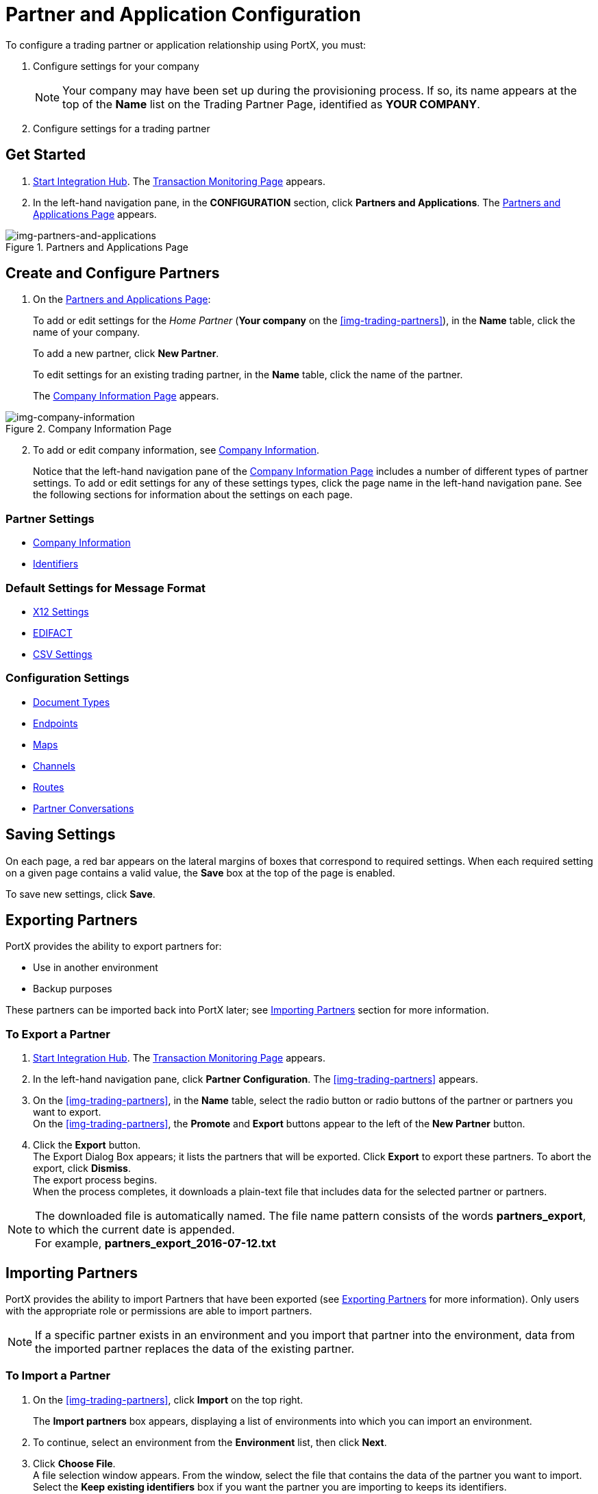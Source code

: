 

= Partner and Application Configuration

:keywords: portal, partner, application manager


To configure a trading partner or application relationship using PortX, you must:

. Configure settings for your company
+
NOTE: Your company may have been set up during the provisioning process. If so, its name appears at the top of the *Name* list on the Trading Partner Page, identified as *YOUR COMPANY*.

. Configure settings for a trading partner

== Get Started

. xref:index.adoc#start-integration-hub[Start Integration Hub].
The <<index.adoc#img-integration-hub-start,Transaction Monitoring Page>> appears.
. In the left-hand navigation pane, in the *CONFIGURATION* section, click *Partners and Applications*.
The xref:img-partners-and-applications[] appears.

[[img-partners-and-applications]]
image::partners-and-applications.png[img-partners-and-applications,title="Partners and Applications Page"]

[start=2]

== Create and Configure Partners

. On the xref:img-partners-and-applications[]:
+
To add or edit settings for the _Home Partner_ (*Your company* on the
xref:img-trading-partners[]), in the *Name* table, click the name of your company.
+
To add a new partner, click *New Partner*.
+
To edit settings for an existing trading partner, in the *Name* table, click the name of the partner.
+
The xref:img-company-information[] appears.



[[img-company-information]]
image::company-information.png[img-company-information,title="Company Information Page"]

[start=2]

. To add or edit company information, see xref:company-information[Company Information].
+
Notice that the left-hand navigation pane of the xref:img-company-information[] includes a number of different types of partner settings.
To add or edit settings for any of these settings types, click the page name in the left-hand navigation pane. See the following sections for information about the settings on each page.

=== Partner Settings
** xref:company-information.adoc[Company Information]
** xref:identifiers.adoc[Identifiers]


=== Default Settings for Message Format
** xref:x12-settings.adoc[X12 Settings]
** xref:edifact-settings.adoc[EDIFACT]
** xref:csv-settings.adoc[CSV Settings]

=== Configuration Settings
** xref:document-types.adoc[Document Types]
** xref:endpoints.adoc[Endpoints]
** xref:maps.adoc[Maps]
** xref:channels.adoc[Channels]
** xref:routes.adoc[Routes]
** xref:partner-conversations.adoc[Partner Conversations]


== Saving Settings

On each page, a red bar appears on the lateral margins of boxes that correspond to required settings. When each required setting on a given page contains a valid value, the *Save* box at the top of the page is enabled.

To save new settings, click *Save*.

== Exporting Partners

PortX provides the ability to export partners for:

* Use in another environment
* Backup purposes

These partners can be imported back into PortX later; see <<Importing Partners>> section for more information.

=== To Export a Partner

. xref:index.adoc#start-integration-hub[Start Integration Hub].
The <<index.adoc#img-integration-hub-start,Transaction Monitoring Page>> appears.
. In the left-hand navigation pane, click *Partner Configuration*.
The xref:img-trading-partners[] appears.

. On the xref:img-trading-partners[], in the *Name* table, select the radio button or radio buttons of the partner or partners you want to export. +
On the xref:img-trading-partners[], the *Promote* and *Export* buttons appear to the left of the *New Partner* button.
. Click the *Export* button. +
The Export Dialog Box appears; it lists the partners that will be exported.
Click *Export* to export these partners.
To abort the export, click *Dismiss*. +
The export process begins. +
When the process completes, it downloads a plain-text file that includes data for the selected partner or partners.

NOTE: The downloaded file is automatically named. The file name pattern consists of the words *partners_export*, to which the current date is appended. +
For example, *partners_export_2016-07-12.txt*


== Importing Partners

PortX provides the ability to import Partners that have been exported (see <<Exporting Partners>> for more information).
Only users with the appropriate role or permissions are able to import partners.

NOTE: If a specific partner exists in an environment and you import that partner into the environment, data from the imported partner replaces the data of the existing partner.

=== To Import a Partner

. On the xref:img-trading-partners[], click *Import* on the top right.
+
The *Import partners* box appears, displaying a list of environments into which you can import an environment.
. To continue, select an environment from the *Environment* list, then click *Next*. +
. Click *Choose File*. +
A file selection window appears. From the window, select the file that contains the data of the partner you want to import. +
Select the *Keep existing identifiers* box if you want the partner you are importing to keeps its identifiers. +
If this box is deselected, then identifiers for this partner that already exist in the environment you selected in the previous step will not be over-written. +
Select the *Override Certificates* checkbox if you want the partner you are importing to keep its AS2 certificates. +
If this checkbox is deselected, then certificates for this partner that exist in the environment you selected in the previous step will not be over-written.
. Click *Import*.

== Promoting a Partner
PortX provides the ability to _promote_ - that is, copy, a trading partner from one environment to another. For information about scenarios in which you might want to promote a partner, see xref:examples#promotion-scenarios[Promotion Scenarios].


NOTE: Only users with the appropriate role or permissions will be able to promote partners.

=== To Promote a Partner

. On the xref:img-trading-partners[], click the selection box at the left end of the row that corresponds to the partner you want to promote.
. Click *Promote* at the top right. +
The *Promote partners* box opens, displaying the partner to be promoted.
+
Select the *Keep existing identifiers* box if you want the partner you are promoting to keeps its identifiers. +
If, on the other hand, this box is deselected, then identifiers for this partner that already exist in the environment you selected in the previous step will not be over-written. +
Select the *Override Certificates* checkbox if you want the partner you are promoting to keep its AS2 certificates. +
If this checkbox is deselected, then certificates for this partner that exist in the environment you selected in the previous step will not be over-written.
+
To continue, click *Next*. +
. In the *Promote partners* box, select the environment to which you want to promote the partner, then click *Promote*.
click *Choose File*. +
A file selection window appears. From the window, select the file that contains the data of the partner you want to promote. +

. Click *Promote*.
